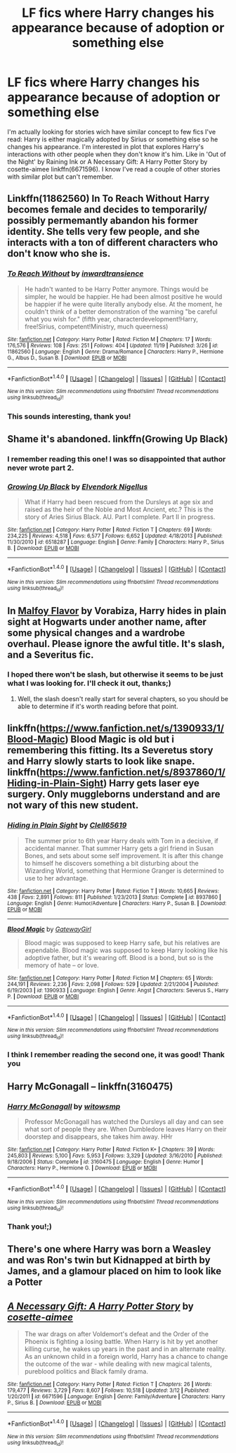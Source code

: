 #+TITLE: LF fics where Harry changes his appearance because of adoption or something else

* LF fics where Harry changes his appearance because of adoption or something else
:PROPERTIES:
:Score: 10
:DateUnix: 1480548773.0
:DateShort: 2016-Dec-01
:FlairText: Request
:END:
I'm actually looking for stories wich have similar concept to few fics I've read: Harry is either magically adopted by Sirius or something else so he changes his appearance. I'm interested in plot that explores Harry's interactions with other people when they don't know it's him. Like in 'Out of the Night' by Raining Ink or A Necessary Gift: A Harry Potter Story by cosette-aimee linkffn(6671596). I know I've read a couple of other stories with similar plot but can't remember.


** Linkffn(11862560) In To Reach Without Harry becomes female and decides to temporarily/ possibly permemantly abandon his former identity. She tells very few people, and she interacts with a ton of different characters who don't know who she is.
:PROPERTIES:
:Author: asinglemantear
:Score: 6
:DateUnix: 1480558686.0
:DateShort: 2016-Dec-01
:END:

*** [[http://www.fanfiction.net/s/11862560/1/][*/To Reach Without/*]] by [[https://www.fanfiction.net/u/4677330/inwardtransience][/inwardtransience/]]

#+begin_quote
  He hadn't wanted to be Harry Potter anymore. Things would be simpler, he would be happier. He had been almost positive he would be happier if he were quite literally anybody else. At the moment, he couldn't think of a better demonstration of the warning "be careful what you wish for." (fifth year, characterdevelopment!Harry, free!Sirius, competent!Ministry, much queerness)
#+end_quote

^{/Site/: [[http://www.fanfiction.net/][fanfiction.net]] *|* /Category/: Harry Potter *|* /Rated/: Fiction M *|* /Chapters/: 17 *|* /Words/: 176,576 *|* /Reviews/: 108 *|* /Favs/: 251 *|* /Follows/: 404 *|* /Updated/: 11/19 *|* /Published/: 3/26 *|* /id/: 11862560 *|* /Language/: English *|* /Genre/: Drama/Romance *|* /Characters/: Harry P., Hermione G., Albus D., Susan B. *|* /Download/: [[http://www.ff2ebook.com/old/ffn-bot/index.php?id=11862560&source=ff&filetype=epub][EPUB]] or [[http://www.ff2ebook.com/old/ffn-bot/index.php?id=11862560&source=ff&filetype=mobi][MOBI]]}

--------------

*FanfictionBot*^{1.4.0} *|* [[[https://github.com/tusing/reddit-ffn-bot/wiki/Usage][Usage]]] | [[[https://github.com/tusing/reddit-ffn-bot/wiki/Changelog][Changelog]]] | [[[https://github.com/tusing/reddit-ffn-bot/issues/][Issues]]] | [[[https://github.com/tusing/reddit-ffn-bot/][GitHub]]] | [[[https://www.reddit.com/message/compose?to=tusing][Contact]]]

^{/New in this version: Slim recommendations using/ ffnbot!slim! /Thread recommendations using/ linksub(thread_id)!}
:PROPERTIES:
:Author: FanfictionBot
:Score: 1
:DateUnix: 1480558718.0
:DateShort: 2016-Dec-01
:END:


*** This sounds interesting, thank you!
:PROPERTIES:
:Score: 1
:DateUnix: 1480563662.0
:DateShort: 2016-Dec-01
:END:


** Shame it's abandoned. linkffn(Growing Up Black)
:PROPERTIES:
:Author: Cnr456
:Score: 6
:DateUnix: 1480571822.0
:DateShort: 2016-Dec-01
:END:

*** I remember reading this one! I was so disappointed that author never wrote part 2.
:PROPERTIES:
:Score: 1
:DateUnix: 1480593668.0
:DateShort: 2016-Dec-01
:END:


*** [[http://www.fanfiction.net/s/6518287/1/][*/Growing Up Black/*]] by [[https://www.fanfiction.net/u/2632911/Elvendork-Nigellus][/Elvendork Nigellus/]]

#+begin_quote
  What if Harry had been rescued from the Dursleys at age six and raised as the heir of the Noble and Most Ancient, etc.? This is the story of Aries Sirius Black. AU. Part I complete. Part II in progress.
#+end_quote

^{/Site/: [[http://www.fanfiction.net/][fanfiction.net]] *|* /Category/: Harry Potter *|* /Rated/: Fiction T *|* /Chapters/: 69 *|* /Words/: 234,225 *|* /Reviews/: 4,518 *|* /Favs/: 6,577 *|* /Follows/: 6,652 *|* /Updated/: 4/18/2013 *|* /Published/: 11/30/2010 *|* /id/: 6518287 *|* /Language/: English *|* /Genre/: Family *|* /Characters/: Harry P., Sirius B. *|* /Download/: [[http://www.ff2ebook.com/old/ffn-bot/index.php?id=6518287&source=ff&filetype=epub][EPUB]] or [[http://www.ff2ebook.com/old/ffn-bot/index.php?id=6518287&source=ff&filetype=mobi][MOBI]]}

--------------

*FanfictionBot*^{1.4.0} *|* [[[https://github.com/tusing/reddit-ffn-bot/wiki/Usage][Usage]]] | [[[https://github.com/tusing/reddit-ffn-bot/wiki/Changelog][Changelog]]] | [[[https://github.com/tusing/reddit-ffn-bot/issues/][Issues]]] | [[[https://github.com/tusing/reddit-ffn-bot/][GitHub]]] | [[[https://www.reddit.com/message/compose?to=tusing][Contact]]]

^{/New in this version: Slim recommendations using/ ffnbot!slim! /Thread recommendations using/ linksub(thread_id)!}
:PROPERTIES:
:Author: FanfictionBot
:Score: 0
:DateUnix: 1480571845.0
:DateShort: 2016-Dec-01
:END:


** In [[http://www.hpfandom.net/eff/viewstory.php?sid=2199][Malfoy Flavor]] by Vorabiza, Harry hides in plain sight at Hogwarts under another name, after some physical changes and a wardrobe overhaul. Please ignore the awful title. It's slash, and a Severitus fic.
:PROPERTIES:
:Author: t1mepiece
:Score: 2
:DateUnix: 1480555379.0
:DateShort: 2016-Dec-01
:END:

*** I hoped there won't be slash, but otherwise it seems to be just what I was looking for. I'll check it out, thanks;)
:PROPERTIES:
:Score: 2
:DateUnix: 1480555917.0
:DateShort: 2016-Dec-01
:END:

**** Well, the slash doesn't really start for several chapters, so you should be able to determine if it's worth reading before that point.
:PROPERTIES:
:Author: t1mepiece
:Score: 1
:DateUnix: 1480559825.0
:DateShort: 2016-Dec-01
:END:


** linkffn([[https://www.fanfiction.net/s/1390933/1/Blood-Magic]]) Blood Magic is old but i remembering this fitting. Its a Severetus story and Harry slowly starts to look like snape. linkffn([[https://www.fanfiction.net/s/8937860/1/Hiding-in-Plain-Sight]]) Harry gets laser eye surgery. Only muggleborns understand and are not wary of this new student.
:PROPERTIES:
:Author: vash3g
:Score: 2
:DateUnix: 1480560162.0
:DateShort: 2016-Dec-01
:END:

*** [[http://www.fanfiction.net/s/8937860/1/][*/Hiding in Plain Sight/*]] by [[https://www.fanfiction.net/u/1298529/Clell65619][/Clell65619/]]

#+begin_quote
  The summer prior to 6th year Harry deals with Tom in a decisive, if accidental manner. That summer Harry gets a girl friend in Susan Bones, and sets about some self improvement. It is after this change to himself he discovers something a bit disturbing about the Wizarding World, something that Hermione Granger is determined to use to her advantage.
#+end_quote

^{/Site/: [[http://www.fanfiction.net/][fanfiction.net]] *|* /Category/: Harry Potter *|* /Rated/: Fiction T *|* /Words/: 10,665 *|* /Reviews/: 438 *|* /Favs/: 2,891 *|* /Follows/: 811 *|* /Published/: 1/23/2013 *|* /Status/: Complete *|* /id/: 8937860 *|* /Language/: English *|* /Genre/: Humor/Adventure *|* /Characters/: Harry P., Susan B. *|* /Download/: [[http://www.ff2ebook.com/old/ffn-bot/index.php?id=8937860&source=ff&filetype=epub][EPUB]] or [[http://www.ff2ebook.com/old/ffn-bot/index.php?id=8937860&source=ff&filetype=mobi][MOBI]]}

--------------

[[http://www.fanfiction.net/s/1390933/1/][*/Blood Magic/*]] by [[https://www.fanfiction.net/u/348098/GatewayGirl][/GatewayGirl/]]

#+begin_quote
  Blood magic was supposed to keep Harry safe, but his relatives are expendable. Blood magic was supposed to keep Harry looking like his adoptive father, but it's wearing off. Blood is a bond, but so is the memory of hate -- or love.
#+end_quote

^{/Site/: [[http://www.fanfiction.net/][fanfiction.net]] *|* /Category/: Harry Potter *|* /Rated/: Fiction M *|* /Chapters/: 65 *|* /Words/: 244,191 *|* /Reviews/: 2,236 *|* /Favs/: 2,098 *|* /Follows/: 529 *|* /Updated/: 2/21/2004 *|* /Published/: 6/19/2003 *|* /id/: 1390933 *|* /Language/: English *|* /Genre/: Angst *|* /Characters/: Severus S., Harry P. *|* /Download/: [[http://www.ff2ebook.com/old/ffn-bot/index.php?id=1390933&source=ff&filetype=epub][EPUB]] or [[http://www.ff2ebook.com/old/ffn-bot/index.php?id=1390933&source=ff&filetype=mobi][MOBI]]}

--------------

*FanfictionBot*^{1.4.0} *|* [[[https://github.com/tusing/reddit-ffn-bot/wiki/Usage][Usage]]] | [[[https://github.com/tusing/reddit-ffn-bot/wiki/Changelog][Changelog]]] | [[[https://github.com/tusing/reddit-ffn-bot/issues/][Issues]]] | [[[https://github.com/tusing/reddit-ffn-bot/][GitHub]]] | [[[https://www.reddit.com/message/compose?to=tusing][Contact]]]

^{/New in this version: Slim recommendations using/ ffnbot!slim! /Thread recommendations using/ linksub(thread_id)!}
:PROPERTIES:
:Author: FanfictionBot
:Score: 1
:DateUnix: 1480560176.0
:DateShort: 2016-Dec-01
:END:


*** I think I remember reading the second one, it was good! Thank you
:PROPERTIES:
:Score: 1
:DateUnix: 1480593740.0
:DateShort: 2016-Dec-01
:END:


** Harry McGonagall -- linkffn(3160475)
:PROPERTIES:
:Score: 2
:DateUnix: 1480561328.0
:DateShort: 2016-Dec-01
:END:

*** [[http://www.fanfiction.net/s/3160475/1/][*/Harry McGonagall/*]] by [[https://www.fanfiction.net/u/983103/witowsmp][/witowsmp/]]

#+begin_quote
  Professor McGonagall has watched the Dursleys all day and can see what sort of people they are. When Dumbledore leaves Harry on their doorstep and disappears, she takes him away. HHr
#+end_quote

^{/Site/: [[http://www.fanfiction.net/][fanfiction.net]] *|* /Category/: Harry Potter *|* /Rated/: Fiction K+ *|* /Chapters/: 39 *|* /Words/: 245,803 *|* /Reviews/: 5,100 *|* /Favs/: 5,953 *|* /Follows/: 3,329 *|* /Updated/: 3/16/2010 *|* /Published/: 9/18/2006 *|* /Status/: Complete *|* /id/: 3160475 *|* /Language/: English *|* /Genre/: Humor *|* /Characters/: Harry P., Hermione G. *|* /Download/: [[http://www.ff2ebook.com/old/ffn-bot/index.php?id=3160475&source=ff&filetype=epub][EPUB]] or [[http://www.ff2ebook.com/old/ffn-bot/index.php?id=3160475&source=ff&filetype=mobi][MOBI]]}

--------------

*FanfictionBot*^{1.4.0} *|* [[[https://github.com/tusing/reddit-ffn-bot/wiki/Usage][Usage]]] | [[[https://github.com/tusing/reddit-ffn-bot/wiki/Changelog][Changelog]]] | [[[https://github.com/tusing/reddit-ffn-bot/issues/][Issues]]] | [[[https://github.com/tusing/reddit-ffn-bot/][GitHub]]] | [[[https://www.reddit.com/message/compose?to=tusing][Contact]]]

^{/New in this version: Slim recommendations using/ ffnbot!slim! /Thread recommendations using/ linksub(thread_id)!}
:PROPERTIES:
:Author: FanfictionBot
:Score: 1
:DateUnix: 1480561363.0
:DateShort: 2016-Dec-01
:END:


*** Thank you!;)
:PROPERTIES:
:Score: 1
:DateUnix: 1480593686.0
:DateShort: 2016-Dec-01
:END:


** There's one where Harry was born a Weasley and was Ron's twin but Kidnapped at birth by James, and a glamour placed on him to look like a Potter
:PROPERTIES:
:Author: GryffindorTom
:Score: 2
:DateUnix: 1480598245.0
:DateShort: 2016-Dec-01
:END:


** [[http://www.fanfiction.net/s/6671596/1/][*/A Necessary Gift: A Harry Potter Story/*]] by [[https://www.fanfiction.net/u/1121841/cosette-aimee][/cosette-aimee/]]

#+begin_quote
  The war drags on after Voldemort's defeat and the Order of the Phoenix is fighting a losing battle. When Harry is hit by yet another killing curse, he wakes up years in the past and in an alternate reality. As an unknown child in a foreign world, Harry has a chance to change the outcome of the war - while dealing with new magical talents, pureblood politics and Black family drama.
#+end_quote

^{/Site/: [[http://www.fanfiction.net/][fanfiction.net]] *|* /Category/: Harry Potter *|* /Rated/: Fiction T *|* /Chapters/: 26 *|* /Words/: 179,477 *|* /Reviews/: 3,729 *|* /Favs/: 8,607 *|* /Follows/: 10,518 *|* /Updated/: 3/12 *|* /Published/: 1/20/2011 *|* /id/: 6671596 *|* /Language/: English *|* /Genre/: Family/Adventure *|* /Characters/: Harry P., Sirius B. *|* /Download/: [[http://www.ff2ebook.com/old/ffn-bot/index.php?id=6671596&source=ff&filetype=epub][EPUB]] or [[http://www.ff2ebook.com/old/ffn-bot/index.php?id=6671596&source=ff&filetype=mobi][MOBI]]}

--------------

*FanfictionBot*^{1.4.0} *|* [[[https://github.com/tusing/reddit-ffn-bot/wiki/Usage][Usage]]] | [[[https://github.com/tusing/reddit-ffn-bot/wiki/Changelog][Changelog]]] | [[[https://github.com/tusing/reddit-ffn-bot/issues/][Issues]]] | [[[https://github.com/tusing/reddit-ffn-bot/][GitHub]]] | [[[https://www.reddit.com/message/compose?to=tusing][Contact]]]

^{/New in this version: Slim recommendations using/ ffnbot!slim! /Thread recommendations using/ linksub(thread_id)!}
:PROPERTIES:
:Author: FanfictionBot
:Score: 1
:DateUnix: 1480548810.0
:DateShort: 2016-Dec-01
:END:
